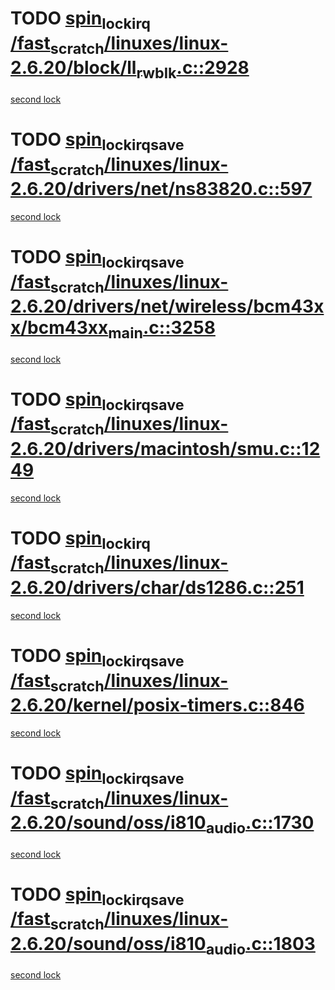 * TODO [[view:/fast_scratch/linuxes/linux-2.6.20/block/ll_rw_blk.c::face=ovl-face1::linb=2928::colb=1::cole=14][spin_lock_irq /fast_scratch/linuxes/linux-2.6.20/block/ll_rw_blk.c::2928]]
[[view:/fast_scratch/linuxes/linux-2.6.20/block/ll_rw_blk.c::face=ovl-face2::linb=3008::colb=1::cole=14][second lock]]
* TODO [[view:/fast_scratch/linuxes/linux-2.6.20/drivers/net/ns83820.c::face=ovl-face1::linb=597::colb=2::cole=19][spin_lock_irqsave /fast_scratch/linuxes/linux-2.6.20/drivers/net/ns83820.c::597]]
[[view:/fast_scratch/linuxes/linux-2.6.20/drivers/net/ns83820.c::face=ovl-face2::linb=613::colb=3::cole=20][second lock]]
* TODO [[view:/fast_scratch/linuxes/linux-2.6.20/drivers/net/wireless/bcm43xx/bcm43xx_main.c::face=ovl-face1::linb=3258::colb=2::cole=19][spin_lock_irqsave /fast_scratch/linuxes/linux-2.6.20/drivers/net/wireless/bcm43xx/bcm43xx_main.c::3258]]
[[view:/fast_scratch/linuxes/linux-2.6.20/drivers/net/wireless/bcm43xx/bcm43xx_main.c::face=ovl-face2::linb=3264::colb=2::cole=19][second lock]]
* TODO [[view:/fast_scratch/linuxes/linux-2.6.20/drivers/macintosh/smu.c::face=ovl-face1::linb=1249::colb=1::cole=18][spin_lock_irqsave /fast_scratch/linuxes/linux-2.6.20/drivers/macintosh/smu.c::1249]]
[[view:/fast_scratch/linuxes/linux-2.6.20/drivers/macintosh/smu.c::face=ovl-face2::linb=1262::colb=3::cole=20][second lock]]
* TODO [[view:/fast_scratch/linuxes/linux-2.6.20/drivers/char/ds1286.c::face=ovl-face1::linb=251::colb=1::cole=14][spin_lock_irq /fast_scratch/linuxes/linux-2.6.20/drivers/char/ds1286.c::251]]
[[view:/fast_scratch/linuxes/linux-2.6.20/drivers/char/ds1286.c::face=ovl-face2::linb=262::colb=1::cole=14][second lock]]
* TODO [[view:/fast_scratch/linuxes/linux-2.6.20/kernel/posix-timers.c::face=ovl-face1::linb=846::colb=1::cole=18][spin_lock_irqsave /fast_scratch/linuxes/linux-2.6.20/kernel/posix-timers.c::846]]
[[view:/fast_scratch/linuxes/linux-2.6.20/kernel/posix-timers.c::face=ovl-face2::linb=846::colb=1::cole=18][second lock]]
* TODO [[view:/fast_scratch/linuxes/linux-2.6.20/sound/oss/i810_audio.c::face=ovl-face1::linb=1730::colb=2::cole=19][spin_lock_irqsave /fast_scratch/linuxes/linux-2.6.20/sound/oss/i810_audio.c::1730]]
[[view:/fast_scratch/linuxes/linux-2.6.20/sound/oss/i810_audio.c::face=ovl-face2::linb=1730::colb=2::cole=19][second lock]]
* TODO [[view:/fast_scratch/linuxes/linux-2.6.20/sound/oss/i810_audio.c::face=ovl-face1::linb=1803::colb=2::cole=19][spin_lock_irqsave /fast_scratch/linuxes/linux-2.6.20/sound/oss/i810_audio.c::1803]]
[[view:/fast_scratch/linuxes/linux-2.6.20/sound/oss/i810_audio.c::face=ovl-face2::linb=1730::colb=2::cole=19][second lock]]
